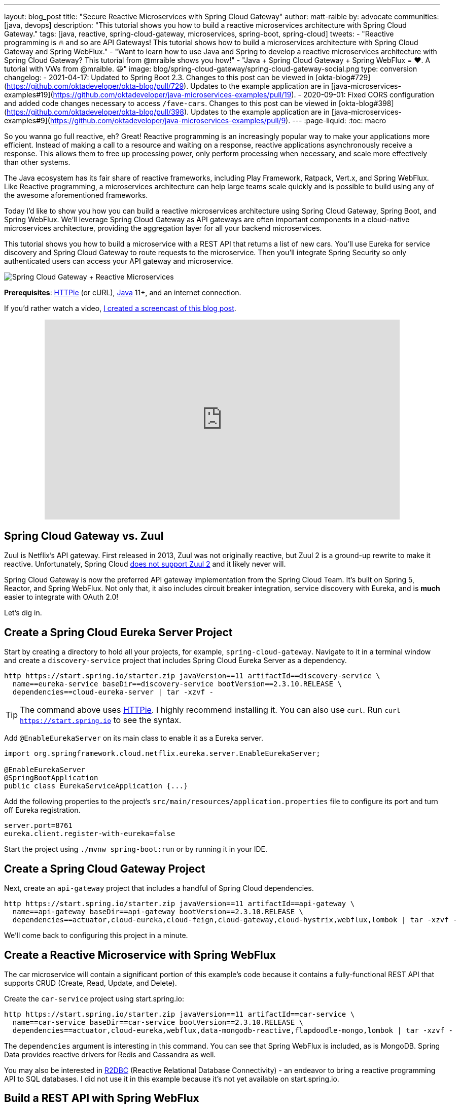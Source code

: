 ---
layout: blog_post
title: "Secure Reactive Microservices with Spring Cloud Gateway"
author: matt-raible
by: advocate
communities: [java, devops]
description: "This tutorial shows you how to build a reactive microservices architecture with Spring Cloud Gateway."
tags: [java, reactive, spring-cloud-gateway, microservices, spring-boot, spring-cloud]
tweets:
- "Reactive programming is 🔥 and so are API Gateways! This tutorial shows how to build a microservices architecture with Spring Cloud Gateway and Spring WebFlux."
- "Want to learn how to use Java and Spring to develop a reactive microservices architecture with Spring Cloud Gateway? This tutorial from @mraible shows you how!"
- "Java + Spring Cloud Gateway + Spring WebFlux = ❤️. A tutorial with VWs from @mraible. 😃"
image: blog/spring-cloud-gateway/spring-cloud-gateway-social.png
type: conversion
changelog:
  - 2021-04-17: Updated to Spring Boot 2.3. Changes to this post can be viewed in [okta-blog#729](https://github.com/oktadeveloper/okta-blog/pull/729). Updates to the example application are in [java-microservices-examples#19](https://github.com/oktadeveloper/java-microservices-examples/pull/19).
  - 2020-09-01: Fixed CORS configuration and added code changes necessary to access `/fave-cars`. Changes to this post can be viewed in [okta-blog#398](https://github.com/oktadeveloper/okta-blog/pull/398). Updates to the example application are in [java-microservices-examples#9](https://github.com/oktadeveloper/java-microservices-examples/pull/9).
---
:page-liquid:
:toc: macro

So you wanna go full reactive, eh? Great! Reactive programming is an increasingly popular way to make your applications more efficient. Instead of making a call to a resource and waiting on a response, reactive applications asynchronously receive a response. This allows them to free up processing power, only perform processing when necessary, and scale more effectively than other systems.

The Java ecosystem has its fair share of reactive frameworks, including Play Framework, Ratpack, Vert.x, and Spring WebFlux. Like Reactive programming, a microservices architecture can help large teams scale quickly and is possible to build using any of the awesome aforementioned frameworks.

Today I'd like to show you how you can build a reactive microservices architecture using Spring Cloud Gateway, Spring Boot, and Spring WebFlux. We'll leverage Spring Cloud Gateway as API gateways are often important components in a cloud-native microservices architecture, providing the aggregation layer for all your backend microservices.

This tutorial shows you how to build a microservice with a REST API that returns a list of new cars. You'll use Eureka for service discovery and Spring Cloud Gateway to route requests to the microservice. Then you'll integrate Spring Security so only authenticated users can access your API gateway and microservice.

image::{% asset_path 'blog/spring-cloud-gateway/spring-cloud-gateway-oauth2.png' %}[alt=Spring Cloud Gateway + Reactive Microservices,align=center]

**Prerequisites**: https://httpie.org/[HTTPie] (or cURL), https://adoptopenjdk.net/[Java] 11+, and an internet connection.

If you'd rather watch a video, https://youtu.be/iuH_B1FutRo[I created a screencast of this blog post].

++++
<div style="text-align: center; margin-bottom: 1.25rem">
<iframe width="700" height="394" style="max-width: 100%" src="https://www.youtube.com/embed/iuH_B1FutRo" frameborder="0" allow="accelerometer; autoplay; encrypted-media; gyroscope; picture-in-picture" allowfullscreen></iframe>
</div>
++++

toc::[]

== Spring Cloud Gateway vs. Zuul

Zuul is Netflix's API gateway. First released in 2013, Zuul was not originally reactive, but Zuul 2 is a ground-up rewrite to make it reactive. Unfortunately, Spring Cloud https://github.com/spring-cloud/spring-cloud-netflix/issues/1498[does not support Zuul 2] and it likely never will.

Spring Cloud Gateway is now the preferred API gateway implementation from the Spring Cloud Team. It's built on Spring 5, Reactor, and Spring WebFlux. Not only that, it also includes circuit breaker integration, service discovery with Eureka, and is *much* easier to integrate with OAuth 2.0!

Let's dig in.

== Create a Spring Cloud Eureka Server Project

Start by creating a directory to hold all your projects, for example, `spring-cloud-gateway`. Navigate to it in a terminal window and create a `discovery-service` project that includes Spring Cloud Eureka Server as a dependency.

[source,shell]
----
http https://start.spring.io/starter.zip javaVersion==11 artifactId==discovery-service \
  name==eureka-service baseDir==discovery-service bootVersion==2.3.10.RELEASE \
  dependencies==cloud-eureka-server | tar -xzvf -
----

TIP: The command above uses https://httpie.org/[HTTPie]. I highly recommend installing it. You can also use `curl`. Run `curl https://start.spring.io` to see the syntax.

Add `@EnableEurekaServer` on its main class to enable it as a Eureka server.

[source,java]
----
import org.springframework.cloud.netflix.eureka.server.EnableEurekaServer;

@EnableEurekaServer
@SpringBootApplication
public class EurekaServiceApplication {...}
----

Add the following properties to the project's `src/main/resources/application.properties` file to configure its port and turn off Eureka registration.

[source,properties]
----
server.port=8761
eureka.client.register-with-eureka=false
----

Start the project using `./mvnw spring-boot:run` or by running it in your IDE.

== Create a Spring Cloud Gateway Project

Next, create an `api-gateway` project that includes a handful of Spring Cloud dependencies.

[source,shell]
----
http https://start.spring.io/starter.zip javaVersion==11 artifactId==api-gateway \
  name==api-gateway baseDir==api-gateway bootVersion==2.3.10.RELEASE \
  dependencies==actuator,cloud-eureka,cloud-feign,cloud-gateway,cloud-hystrix,webflux,lombok | tar -xzvf -
----

We'll come back to configuring this project in a minute.

== Create a Reactive Microservice with Spring WebFlux

The car microservice will contain a significant portion of this example's code because it contains a fully-functional REST API that supports CRUD (Create, Read, Update, and Delete).

Create the `car-service` project using start.spring.io:

[source,shell]
----
http https://start.spring.io/starter.zip javaVersion==11 artifactId==car-service \
  name==car-service baseDir==car-service bootVersion==2.3.10.RELEASE \
  dependencies==actuator,cloud-eureka,webflux,data-mongodb-reactive,flapdoodle-mongo,lombok | tar -xzvf -
----

The `dependencies` argument is interesting in this command. You can see that Spring WebFlux is included, as is MongoDB. Spring Data provides reactive drivers for Redis and Cassandra as well.

You may also be interested in https://r2dbc.io/[R2DBC] (Reactive Relational Database Connectivity) - an endeavor to bring a reactive programming API to SQL databases. I did not use it in this example because it's not yet available on start.spring.io.

== Build a REST API with Spring WebFlux

I'm a big fan of VWs, especially classic ones like the bus and the bug. Did you know that VW has a bunch of electric vehicles coming out in the next few years? I'm really excited by the ID Buzz! It has classic curves and is all-electric. It even has 350+ horsepower!

In case you're not familiar with the ID Buzz, here's a photo https://www.vw.com/electric-concepts/section/id-buzz/[from Volkswagen].

image::{% asset_path 'blog/spring-cloud-gateway/id-buzz.jpg' %}[alt=I.D. Buzz,align=center]

Let's have some fun with this API example and use the electric VWs for our data set. This API will track the various car names and release dates.

Add Eureka registration, sample data initialization, and a reactive REST API to `src/main/java/.../CarServiceApplication.java`:

====
[source,java]
----
package com.example.carservice;

import lombok.AllArgsConstructor;
import lombok.Data;
import lombok.NoArgsConstructor;
import lombok.extern.slf4j.Slf4j;
import org.springframework.boot.ApplicationRunner;
import org.springframework.boot.SpringApplication;
import org.springframework.boot.autoconfigure.SpringBootApplication;
import org.springframework.cloud.netflix.eureka.EnableEurekaClient;
import org.springframework.context.annotation.Bean;
import org.springframework.data.annotation.Id;
import org.springframework.data.mongodb.core.mapping.Document;
import org.springframework.data.mongodb.repository.ReactiveMongoRepository;
import org.springframework.http.HttpStatus;
import org.springframework.http.ResponseEntity;
import org.springframework.web.bind.annotation.*;
import reactor.core.publisher.Flux;
import reactor.core.publisher.Mono;

import java.time.LocalDate;
import java.time.Month;
import java.util.Set;
import java.util.UUID;

@EnableEurekaClient // <1>
@SpringBootApplication
@Slf4j // <2>
public class CarServiceApplication {

    public static void main(String[] args) {
        SpringApplication.run(CarServiceApplication.class, args);
    }

    @Bean // <3>
    ApplicationRunner init(CarRepository repository) {
        // Electric VWs from https://www.vw.com/electric-concepts/
        // Release dates from https://www.motor1.com/features/346407/volkswagen-id-price-on-sale/
        Car ID = new Car(UUID.randomUUID(), "ID.", LocalDate.of(2019, Month.DECEMBER, 1));
        Car ID_CROZZ = new Car(UUID.randomUUID(), "ID. CROZZ", LocalDate.of(2021, Month.MAY, 1));
        Car ID_VIZZION = new Car(UUID.randomUUID(), "ID. VIZZION", LocalDate.of(2021, Month.DECEMBER, 1));
        Car ID_BUZZ = new Car(UUID.randomUUID(), "ID. BUZZ", LocalDate.of(2021, Month.DECEMBER, 1));
        Set<Car> vwConcepts = Set.of(ID, ID_BUZZ, ID_CROZZ, ID_VIZZION);

        return args -> {
            repository
                    .deleteAll() // <4>
                    .thenMany(
                            Flux
                                    .just(vwConcepts)
                                    .flatMap(repository::saveAll)
                    )
                    .thenMany(repository.findAll())
                    .subscribe(car -> log.info("saving " + car.toString())); // <5>
        };
    }
}

@Document
@Data
@NoArgsConstructor
@AllArgsConstructor
class Car { // <6>
    @Id
    private UUID id;
    private String name;
    private LocalDate releaseDate;
}

interface CarRepository extends ReactiveMongoRepository<Car, UUID> { // <7>
}

@RestController
class CarController { // <8>

    private CarRepository carRepository;

    public CarController(CarRepository carRepository) {
        this.carRepository = carRepository;
    }

    @PostMapping("/cars")
    @ResponseStatus(HttpStatus.CREATED)
    public Mono<Car> addCar(@RequestBody Car car) { // <9>
        return carRepository.save(car);
    }

    @GetMapping("/cars")
    public Flux<Car> getCars() { // <10>
        return carRepository.findAll();
    }

    @DeleteMapping("/cars/{id}")
    public Mono<ResponseEntity<Void>> deleteCar(@PathVariable("id") UUID id) {
        return carRepository.findById(id)
                .flatMap(car -> carRepository.delete(car)
                        .then(Mono.just(new ResponseEntity<Void>(HttpStatus.OK)))
                )
                .defaultIfEmpty(new ResponseEntity<>(HttpStatus.NOT_FOUND));
    }
}
----
<1> Add the `@EnableEurekaClient` annotation for service discovery
<2> `@Slf4j` is a handy annotation from Lombok to enable logging in a class
<3> `ApplicationRunner` bean to populate MongoDB with default data
<4> Delete all existing data in MongoDB so new data is not additive
<5> Subscribe to results so both `deleteAll()` and `saveAll()` are invoked
<6> `Car` class with Spring Data NoSQL and Lombok annotations to reduce boilerplate
<7> `CarRepository` interface that extends `ReactiveMongoRepository`, giving you CRUDability with hardly any code!
<8> `CarController` class that uses `CarRepository` to perform CRUD actions
<9> Spring WebFlux returns a `Mono` publisher for single objects
<10> Return a `Flex` publisher for multiple objects
====

NOTE: If you're using an IDE to build your projects, you'll need to https://www.baeldung.com/lombok-ide[setup Lombok for your IDE].

You'll also need to modify the `car-service` project's `application.properties` to set its name and port.

[source,properties]
----
spring.application.name=car-service
server.port=8081
----

=== Run MongoDB

The easiest way to run MongoDB is to remove the `test` scope from the flapdoodle dependency in `car-service/pom.xml`. This will cause your app to start an embedded MongoDB dependency.

[source,xml]
----
<dependency>
    <groupId>de.flapdoodle.embed</groupId>
    <artifactId>de.flapdoodle.embed.mongo</artifactId>
    <!--<scope>test</scope>-->
</dependency>
----

You can also install and run MongoDB using Homebrew.

[source,shell]
----
brew tap mongodb/brew
brew install mongodb-community@4.2
mongod
----

Or, use Docker:

[source,shell]
----
docker run -d -it -p 27017:27017 mongo
----

=== Stream Data with WebFlux

This completes everything you need to do to build a REST API with Spring WebFlux.

"But wait!" you might say. "I thought WebFlux was all about streaming data?"

In this particular example, you can still stream data from the `/cars` endpoint, but not in a browser.

A browser has no way to consume a stream other than using Server-Sent Events or WebSockets. Non-browser clients however can get a JSON stream by sending an `Accept` header with a value of `application/stream+json` (thanks to https://www.callicoder.com/reactive-rest-apis-spring-webflux-reactive-mongo/[Rajeev Singh] for the tip).

You _could_ test everything works at this point by firing up your browser and using HTTPie to make requests. However, it's much better to write automated tests!

=== Test Your WebFlux API with WebTestClient

WebClient ships as part of Spring WebFlux and can be useful for making reactive requests, receiving responses, and populating objects with the payload. A companion class, WebTestClient, can be used to test your WebFlux API. It contains request methods that are similar to WebClient, as well as methods to check the response body, status, and headers.

Modify the `src/test/java/.../CarServiceApplicationTests.java` class in the `car-service` project to contain the code below.

[source,java]
----
package com.example.carservice;

import org.junit.jupiter.api.Test;
import org.springframework.beans.factory.annotation.Autowired;
import org.springframework.boot.test.context.SpringBootTest;
import org.springframework.http.MediaType;
import org.springframework.test.web.reactive.server.WebTestClient;
import reactor.core.publisher.Mono;

import java.time.LocalDate;
import java.time.Month;
import java.util.Collections;
import java.util.UUID;

@SpringBootTest(webEnvironment = SpringBootTest.WebEnvironment.RANDOM_PORT,
        properties = {"spring.cloud.discovery.enabled = false"})
public class CarServiceApplicationTests {

    @Autowired
    CarRepository carRepository;

    @Autowired
    WebTestClient webTestClient;

    @Test
    public void testAddCar() {
        Car buggy = new Car(UUID.randomUUID(), "ID. BUGGY", LocalDate.of(2022, Month.DECEMBER, 1));

        webTestClient.post().uri("/cars")
                .contentType(MediaType.APPLICATION_JSON_UTF8)
                .accept(MediaType.APPLICATION_JSON_UTF8)
                .body(Mono.just(buggy), Car.class)
                .exchange()
                .expectStatus().isCreated()
                .expectHeader().contentType(MediaType.APPLICATION_JSON_UTF8)
                .expectBody()
                .jsonPath("$.id").isNotEmpty()
                .jsonPath("$.name").isEqualTo("ID. BUGGY");
    }

    @Test
    public void testGetAllCars() {
        webTestClient.get().uri("/cars")
                .accept(MediaType.APPLICATION_JSON_UTF8)
                .exchange()
                .expectStatus().isOk()
                .expectHeader().contentType(MediaType.APPLICATION_JSON_UTF8)
                .expectBodyList(Car.class);
    }

    @Test
    public void testDeleteCar() {
        Car buzzCargo = carRepository.save(new Car(UUID.randomUUID(), "ID. BUZZ CARGO",
                LocalDate.of(2022, Month.DECEMBER, 2))).block();

        webTestClient.delete()
                .uri("/cars/{id}", Collections.singletonMap("id", buzzCargo.getId()))
                .exchange()
                .expectStatus().isOk();
    }
}
----

To prove it works, run `./mvnw test`. Give yourself a pat on the back when your tests pass!

image::{% asset_path 'blog/spring-cloud-gateway/test-car-service.png' %}[alt=Test Car Service REST API,align=center]

NOTE: If you're on Windows, use `mvnw test`.

== Use Spring Cloud Gateway with Reactive Microservices

To edit all three projects in the same IDE window, I find it useful to create an aggregator `pom.xml`. Create a `pom.xml` file in the parent directory of your projects and copy the XML below into it.

[source,xml]
----
<?xml version="1.0" encoding="UTF-8"?>
<project xmlns="http://maven.apache.org/POM/4.0.0" xmlns:xsi="http://www.w3.org/2001/XMLSchema-instance"
    xsi:schemaLocation="http://maven.apache.org/POM/4.0.0 http://maven.apache.org/xsd/maven-4.0.0.xsd">
    <modelVersion>4.0.0</modelVersion>
    <groupId>com.okta.developer</groupId>
    <artifactId>reactive-parent</artifactId>
    <version>1.0.0-SNAPSHOT</version>
    <packaging>pom</packaging>
    <name>reactive-parent</name>
    <modules>
        <module>discovery-service</module>
        <module>car-service</module>
        <module>api-gateway</module>
    </modules>
</project>
----

After creating this file, you should be able to open it in your IDE as a project and navigate between projects easily.

In the `api-gateway` project, add `@EnableEurekaClient` to the main class to make it Eureka-aware.

[source,java]
----
import org.springframework.cloud.netflix.eureka.EnableEurekaClient;

@EnableEurekaClient
@SpringBootApplication
public class ApiGatewayApplication {...}
----

Then, modify the `src/main/resources/application.properties` file to configure the application name.

[source,properties]
----
spring.application.name=gateway
----

Create a `RouteLocator` bean in `ApiGatewayApplication` to configure routes. You can configure Spring Cloud Gateway with YAML, but I prefer Java.

[source,java]
----
package com.example.apigateway;

import org.springframework.boot.SpringApplication;
import org.springframework.boot.autoconfigure.SpringBootApplication;
import org.springframework.cloud.gateway.route.RouteLocator;
import org.springframework.cloud.gateway.route.builder.RouteLocatorBuilder;
import org.springframework.cloud.netflix.eureka.EnableEurekaClient;
import org.springframework.context.annotation.Bean;

@EnableEurekaClient
@SpringBootApplication
public class ApiGatewayApplication {

    public static void main(String[] args) {
        SpringApplication.run(ApiGatewayApplication.class, args);
    }

    @Bean
    public RouteLocator customRouteLocator(RouteLocatorBuilder builder) {
        return builder.routes()
                .route("car-service", r -> r.path("/cars")
                        .uri("lb://car-service"))
                .build();
    }
}
----

After making these code changes, you should be able to start all three Spring Boot apps and hit `\http://localhost:8080/cars`.

[source,shell]
----
$ http :8080/cars
HTTP/1.1 200 OK
Content-Type: application/json;charset=UTF-8
transfer-encoding: chunked

[
    {
        "id": "ff48f617-6cba-477c-8e8f-2fc95be96416",
        "name": "ID. CROZZ",
        "releaseDate": "2021-05-01"
    },
    {
        "id": "dd6c3c32-724c-4511-a02c-3348b226160a",
        "name": "ID. BUZZ",
        "releaseDate": "2021-12-01"
    },
    {
        "id": "97cfc577-d66e-4a3c-bc40-e78c3aab7261",
        "name": "ID.",
        "releaseDate": "2019-12-01"
    },
    {
        "id": "477632c8-2206-4f72-b1a8-e982e6128ab4",
        "name": "ID. VIZZION",
        "releaseDate": "2021-12-01"
    }
]
----

=== Add a REST API to Retrieve Your Favorite Cars

Create a `/fave-cars` endpoint that strips out cars that aren't your favorite.

First, add a load-balanced `WebClient.Builder` bean.

[source,java]
----
@Bean
@LoadBalanced
public WebClient.Builder loadBalancedWebClientBuilder() {
    return WebClient.builder();
}
----

Then add a `Car` POJO and a `FaveCarsController` below the `ApiGatewayApplication` class in the same file.

[source,java]
----
public class ApiGatewayApplication {...}
class Car {...}
class FaveCarsController {...}
----

Use WebClient to retrieve the cars and filter out the ones you don't love.

[source,java]
----
@Data
class Car {
    private String name;
    private LocalDate releaseDate;
}

@RestController
class FaveCarsController {

    private final WebClient.Builder carClient;

    public FaveCarsController(WebClient.Builder carClient) {
        this.carClient = carClient;
    }

    @GetMapping("/fave-cars")
    public Flux<Car> faveCars() {
        return carClient.build().get().uri("lb://car-service/cars")
                .retrieve().bodyToFlux(Car.class)
                .filter(this::isFavorite);
    }

    private boolean isFavorite(Car car) {
        return car.getName().equals("ID. BUZZ");
    }
}
----

If you're not using an IDE that auto-imports for you, you'll want to copy/paste the following into the top of `ApiGatewayApplication.java`:

[source,java]
----
import org.springframework.web.bind.annotation.GetMapping;
import org.springframework.web.bind.annotation.RestController;
import org.springframework.web.reactive.function.client.WebClient;
import reactor.core.publisher.Flux;
----

Restart your gateway app to see the `\http://localhost:8080/fave-cars` endpoint only returns the ID Buzz.

image::{% asset_path 'blog/spring-cloud-gateway/fave-cars.png' %}[alt=I.D. Buzz,align=center]

=== What about Failover with Hystrix?

Spring Cloud Gateway https://github.com/spring-cloud/spring-cloud-gateway/issues/658[only supports Hystrix] at the time of this writing. Spring Cloud deprecated direct support for Hystrix in favor of https://spring.io/blog/2019/04/16/introducing-spring-cloud-circuit-breaker[Spring Cloud Circuit Breaker]. Unfortunately, this library hasn't had a GA release yet, so I decided not to use it.

To use Hystrix with Spring Cloud Gateway, you can add a filter to your `car-service` route, like so:

[source,java]
----
.route("car-service", r -> r.path("/cars")
        .filters(f -> f.hystrix(c -> c.setName("carsFallback")
                .setFallbackUri("forward:/cars-fallback")))
        .uri("lb://car-service/cars"))
.build();
----

Then create a `CarsFallback` controller to handle the `/cars-fallback` route.

[source,java]
----
@RestController
class CarsFallback {

    @GetMapping("/cars-fallback")
    public Flux<Car> noCars() {
        return Flux.empty();
    }
}
----

First, restart your gateway and confirm `\http://localhost:8080/cars` works. Then shut down the car service, try again, and you'll see it now returns an empty array. Restart the car service and you'll see the list populated again.

You've built a resilient and reactive microservices architecture with Spring Cloud Gateway and Spring WebFlux. Now let's see how to secure it!

=== What about Feign with Spring Cloud Gateway?

If you'd like to use Feign in a WebFlux app, see the https://github.com/kptfh/feign-reactive[feign-reactive] project. I did not have a need for Feign in this particular example.

== Secure Spring Cloud Gateway with OAuth 2.0

OAuth 2.0 is an authorization framework for delegated access to APIs. OIDC (or OpenID Connect) is a thin layer on top of OAuth 2.0 that provides authentication. Spring Security has excellent support for both frameworks and so does Okta!

You can use OAuth 2.0 and OIDC without a cloud identity provider by building your own server or by using an open-source implementation. However, wouldn't you rather just use something that's _always on_, like Okta?

In a terminal window, go to your `api-gateway` project's directory.

{% include setup/maven.md %}

Next, add the https://github.com/okta/okta-spring-boot[Okta Spring Boot starter] and Spring Cloud Security to your gateway's `pom.xml`:

[source,xml]
----
<dependency>
    <groupId>com.okta.spring</groupId>
    <artifactId>okta-spring-boot-starter</artifactId>
    <version>2.0.1</version>
</dependency>
<dependency>
    <groupId>org.springframework.cloud</groupId>
    <artifactId>spring-cloud-security</artifactId>
</dependency>
----

This is all you need to do to add OIDC login with Okta! Restart your gateway app and navigate to `\http://localhost:8080/fave-cars` in your browser to be redirected to Okta for user authorization.

image::{% asset_path 'blog/spring-cloud-gateway/okta-sign-in.png' %}[alt=Okta Sign In,align=center]

=== Make Your Gateway an OAuth 2.0 Resource Server

You likely won't build the UI for your app on the gateway itself. You'll probably use a SPA or mobile app instead. To configure your gateway to operate as a resource server (that looks for an `Authorization` header with a bearer token), add a new `SecurityConfiguration` class in the same directory as your main class.

[source,java]
----
package com.example.apigateway;

import org.springframework.context.annotation.Bean;
import org.springframework.security.config.annotation.method.configuration.EnableReactiveMethodSecurity;
import org.springframework.security.config.annotation.web.reactive.EnableWebFluxSecurity;
import org.springframework.security.config.web.server.ServerHttpSecurity;
import org.springframework.security.web.server.SecurityWebFilterChain;

@EnableWebFluxSecurity
@EnableReactiveMethodSecurity
public class SecurityConfiguration {

    @Bean
    public SecurityWebFilterChain securityWebFilterChain(ServerHttpSecurity http) {
        // @formatter:off
        http
            .authorizeExchange()
                .anyExchange().authenticated()
                .and()
            .oauth2Login()
                .and()
            .oauth2ResourceServer()
                .jwt();
        return http.build();
        // @formatter:on
    }
}
----

=== CORS with Spring Cloud Gateway

If you're using a SPA for your UI, you'll want to configure CORS as well. You can do this by adding a `CorsWebFilter` bean to this class.

[source,java]
----
@Bean
CorsConfigurationSource corsConfigurationSource() {
    CorsConfiguration corsConfig = new CorsConfiguration();
    corsConfig.setAllowedOrigins(List.of("*"));
    corsConfig.setMaxAge(3600L);
    corsConfig.addAllowedMethod("*");
    corsConfig.addAllowedHeader("*");

    UrlBasedCorsConfigurationSource source = new UrlBasedCorsConfigurationSource();
    source.registerCorsConfiguration("/**", corsConfig);
    return source;
}
----

Make sure your imports match the ones below.

[source,java]
----
import org.springframework.web.cors.CorsConfiguration;
import org.springframework.web.cors.reactive.CorsConfigurationSource;
import org.springframework.web.cors.reactive.UrlBasedCorsConfigurationSource;
----

Spring Cloud Gateway's documentation explains how to configure CORS with https://cloud.spring.io/spring-cloud-gateway/multi/multi__cors_configuration.html[YAML] or with https://www.baeldung.com/spring-webflux-cors#global[`WebFluxConfigurer`]. Unfortunately, I was unable to get either one to work.

With this CORS configuration, you'll be able to access `\http://localhost:8080/cars` from a SPA app on another server or port. If you want to provide access to `/fave-cars`, you'll need to modify the `faveCars()` method to add an `Authorization` header.

[source,java]
----
import org.springframework.security.oauth2.client.OAuth2AuthorizedClient;
import org.springframework.security.oauth2.client.annotation.RegisteredOAuth2AuthorizedClient;
...

GetMapping("/fave-cars")
public Flux<car> faveCars(@RegisteredOAuth2AuthorizedClient("okta") OAuth2AuthorizedClient authorizedClient) {
    return carClient.build().get().uri("lb://car-service/cars")
            .header("Authorization", "Bearer " + authorizedClient.getAccessToken().getTokenValue())
            .retrieve().bodyToFlux(Car.class)
            .filter(this::isFavorite);
}
----

== Test Your Gateway with WebTestClient and JWT

If you configured CORS in your gateway, you can test it works with WebTestClient. Replace the code in `ApiGatewayApplicationTests` with the following.

====
[source,java]
----
package com.example.apigateway;

import org.junit.jupiter.api.Test;
import org.springframework.beans.factory.annotation.Autowired;
import org.springframework.boot.test.context.SpringBootTest;
import org.springframework.boot.test.mock.mockito.MockBean;
import org.springframework.http.HttpHeaders;
import org.springframework.security.oauth2.jwt.Jwt;
import org.springframework.security.oauth2.jwt.ReactiveJwtDecoder;
import org.springframework.test.web.reactive.server.WebTestClient;
import reactor.core.publisher.Mono;

import java.util.Collections;
import java.util.Map;
import java.util.function.Consumer;

import static org.mockito.ArgumentMatchers.anyString;
import static org.mockito.Mockito.when;

@SpringBootTest(webEnvironment = SpringBootTest.WebEnvironment.RANDOM_PORT,
        properties = {"spring.cloud.discovery.enabled = false"})
public class ApiGatewayApplicationTests {

    @Autowired
    WebTestClient webTestClient;

    @MockBean // <1>
    ReactiveJwtDecoder jwtDecoder;

    @Test
    public void testCorsConfiguration() {
        Jwt jwt = jwt(); // <2>
        when(this.jwtDecoder.decode(anyString())).thenReturn(Mono.just(jwt)); // <3>
        WebTestClient.ResponseSpec response = webTestClient.put().uri("/")
                .headers(addJwt(jwt)) // <4>
                .header("Origin", "http://example.com")
                .exchange();

        response.expectHeader().valueEquals("Access-Control-Allow-Origin", "*");
    }

    private Jwt jwt() {
        return new Jwt("token", null, null,
                Map.of("alg", "none"), Map.of("sub", "betsy"));
    }

    private Consumer<HttpHeaders> addJwt(Jwt jwt) {
        return headers -> headers.setBearerAuth(jwt.getTokenValue());
    }
}
----
<1> Mock `ReactiveJwtDecoder` so you can set expectations and return mocks when it decodes
<2> Create a new JWT
<3> Return the same JWT when it's decoded
<4> Add the JWT to the `Authorization` header with a `Bearer` prefix
====

I like how `WebTestClient` allows you to set the security headers so easily!

You've configured Spring Cloud Gateway to use OIDC login and function as an OAuth 2.0 resource server, but the car service is still available on port `8081`. Let's fix that so only the gateway can talk to it.

== Secure Gateway to Microservice Communication

Add the Okta Spring Boot starter to `car-service/pom.xml`:

[source,xml]
----
<dependency>
    <groupId>com.okta.spring</groupId>
    <artifactId>okta-spring-boot-starter</artifactId>
    <version>2.0.1</version>
</dependency>
----

Copy the `okta.*` properties from the gateway's `application.properties` to the car service's. Then create a `SecurityConfiguration` class to make the app an OAuth 2.0 resource server.

[source,java]
----
package com.example.carservice;

import com.okta.spring.boot.oauth.Okta;
import org.springframework.context.annotation.Bean;
import org.springframework.security.config.annotation.method.configuration.EnableReactiveMethodSecurity;
import org.springframework.security.config.annotation.web.reactive.EnableWebFluxSecurity;
import org.springframework.security.config.web.server.ServerHttpSecurity;
import org.springframework.security.web.server.SecurityWebFilterChain;

@EnableWebFluxSecurity
@EnableReactiveMethodSecurity
public class SecurityConfiguration {

    @Bean
    public SecurityWebFilterChain securityWebFilterChain(ServerHttpSecurity http) {
        // @formatter:off
        http
            .authorizeExchange()
                .anyExchange().authenticated()
                .and()
            .oauth2ResourceServer()
                .jwt();

        Okta.configureResourceServer401ResponseBody(http);

        return http.build();
        // @formatter:on
    }
}
----

That's it! Restart your car service application and it's now protected from anonymous intruders.

[source,shell]
----
$ http :8081/cars
HTTP/1.1 401 Unauthorized
Cache-Control: no-cache, no-store, max-age=0, must-revalidate
Content-Type: text/plain
...

401 Unauthorized
----

== Test Your Microservice with WebTestClient and JWT

The tests you added in the `car-service` project will no longer work now that you've enabled security. Modify the code in `CarServiceApplicationTests.java` to add JWT access tokens to each request.

[source,java]
----
package com.example.carservice;

import org.junit.jupiter.api.Test;
import org.springframework.beans.factory.annotation.Autowired;
import org.springframework.boot.test.context.SpringBootTest;
import org.springframework.boot.test.mock.mockito.MockBean;
import org.springframework.http.HttpHeaders;
import org.springframework.http.MediaType;
import org.springframework.security.oauth2.jwt.Jwt;
import org.springframework.security.oauth2.jwt.ReactiveJwtDecoder;
import org.springframework.test.web.reactive.server.WebTestClient;
import reactor.core.publisher.Mono;

import java.time.LocalDate;
import java.time.Month;
import java.util.Map;
import java.util.UUID;
import java.util.function.Consumer;

import static org.mockito.ArgumentMatchers.anyString;
import static org.mockito.Mockito.when;

@SpringBootTest(webEnvironment = SpringBootTest.WebEnvironment.RANDOM_PORT,
        properties = {"spring.cloud.discovery.enabled = false"})
public class CarServiceApplicationTests {

    @Autowired
    CarRepository carRepository;

    @Autowired
    WebTestClient webTestClient;

    @MockBean
    ReactiveJwtDecoder jwtDecoder;

    @Test
    public void testAddCar() {
        Car buggy = new Car(UUID.randomUUID(), "ID. BUGGY", LocalDate.of(2022, Month.DECEMBER, 1));

        Jwt jwt = jwt();
        when(this.jwtDecoder.decode(anyString())).thenReturn(Mono.just(jwt));

        webTestClient.post().uri("/cars")
                .contentType(MediaType.APPLICATION_JSON_UTF8)
                .accept(MediaType.APPLICATION_JSON_UTF8)
                .headers(addJwt(jwt))
                .body(Mono.just(buggy), Car.class)
                .exchange()
                .expectStatus().isCreated()
                .expectHeader().contentType(MediaType.APPLICATION_JSON_UTF8)
                .expectBody()
                .jsonPath("$.id").isNotEmpty()
                .jsonPath("$.name").isEqualTo("ID. BUGGY");
    }

    @Test
    public void testGetAllCars() {
        Jwt jwt = jwt();
        when(this.jwtDecoder.decode(anyString())).thenReturn(Mono.just(jwt));

        webTestClient.get().uri("/cars")
                .accept(MediaType.APPLICATION_JSON_UTF8)
                .headers(addJwt(jwt))
                .exchange()
                .expectStatus().isOk()
                .expectHeader().contentType(MediaType.APPLICATION_JSON_UTF8)
                .expectBodyList(Car.class);
    }

    @Test
    public void testDeleteCar() {
        Car buzzCargo = carRepository.save(new Car(UUID.randomUUID(), "ID. BUZZ CARGO",
                LocalDate.of(2022, Month.DECEMBER, 2))).block();

        Jwt jwt = jwt();
        when(this.jwtDecoder.decode(anyString())).thenReturn(Mono.just(jwt));

        webTestClient.delete()
                .uri("/cars/{id}", Map.of("id", buzzCargo.getId()))
                .headers(addJwt(jwt))
                .exchange()
                .expectStatus().isOk();
    }

    private Jwt jwt() {
        return new Jwt("token", null, null,
                Map.of("alg", "none"), Map.of("sub", "dave"));
    }

    private Consumer<HttpHeaders> addJwt(Jwt jwt) {
        return headers -> headers.setBearerAuth(jwt.getTokenValue());
    }
}
----

Run the test again and everything should pass!

== Mock JWT Support in Spring Security 5.2

Kudos to https://spring.io/team/jzheaux[Josh Cummings] for his help with JWTs and WebTestClient. Josh gave me a preview of the mock JWT support coming in Spring Security 5.2.

[source,java]
----
this.webTestClient.mutateWith(jwt()).post(...)
----

Josh also provided an https://github.com/spring-projects/spring-security/blob/master/samples/boot/oauth2resourceserver-webflux/src/test/java/sample/OAuth2ResourceServerControllerTests.java[example test showing how to mock a JWT's subject, scope, and claims]. This code is based on new functionality in Spring Security 5.2.0.M3.

The future is bright for OAuth 2.0 and JWT support in Spring Security land! 😎

== Relay the Access Token: Gateway to Microservice

You only need to make one small change for your gateway to talk to this protected service. It's incredibly easy and I ❤️ it!

In `ApiGatewayApplication.java`, add a filter that applies the `TokenRelayGatewayFilterFactory` from Spring Cloud Security.

[source,java]
----
import org.springframework.cloud.security.oauth2.gateway.TokenRelayGatewayFilterFactory;

@Bean
public RouteLocator customRouteLocator(RouteLocatorBuilder builder,
                                       TokenRelayGatewayFilterFactory filterFactory) {
    return builder.routes()
            .route("car-service", r -> r.path("/cars")
                    .filters(f -> f.filter(filterFactory.apply()))
                    .uri("lb://car-service/cars"))
            .build();
}
----

NOTE: This relay factory does not https://github.com/spring-cloud/spring-cloud-security/issues/175[automatically refresh access tokens] (yet).

Restart your API gateway and you should be able to view `\http://localhost:8080/cars` and have everything work as expected.

Pretty sweet, don't you think?!

== Learn More about Spring Cloud Gateway and Reactive Microservices with Spring

I've barely scratched the surface of what Spring Cloud Gateway is capable of. If you're building reactive microservices, I'd suggest you take a look at it.

See the https://spring.io/projects/spring-cloud-gateway[Spring Cloud Gateway] project page for more information, including documentation. I also found these tutorials useful:

* https://spring.io/blog/2019/06/18/getting-started-with-spring-cloud-gateway[Getting Started with Spring Cloud Gateway] - June 18, 2019
* https://www.devglan.com/spring-cloud/spring-cloud-gateway[Spring Cloud Gateway Tutorial] - May 30, 2019

You can find the source code for this example at https://github.com/oktadeveloper/java-microservices-examples[@oktadeveloper/java-microservices-examples], in the `spring-cloud-gateway` directory.

[source,shell]
----
git clone https://github.com/oktadeveloper/java-microservices-examples.git
cd java-microservices-examples/spring-cloud-gateway
----

To learn more about microservices and reactive programming with Java and Spring, check out these posts.

* link:/blog/2021/01/20/reactive-java-microservices[Reactive Java Microservices with Spring Boot and JHipster]
* link:/blog/2019/05/22/java-microservices-spring-boot-spring-cloud[Java Microservices with Spring Boot and Spring Cloud]
* link:/blog/2019/05/23/java-microservices-spring-cloud-config[Java Microservices with Spring Cloud Config and JHipster]
* link:/blog/2019/08/09/jib-docker-spring-boot[Get Jibby With Java, Docker, and Spring Boot]
* link:/blog/2019/02/28/spring-microservices-docker[Build Spring Microservices and Dockerize Them for Production]
* link:/blog/2018/09/24/reactive-apis-with-spring-webflux[Build Reactive APIs with Spring WebFlux]

If you liked this tutorial, follow https://twitter.com/oktadev[@oktadev] on Twitter. We also publish screencasts to https://youtube.com/c/oktadev[our YouTube channel] on a regular basis.
